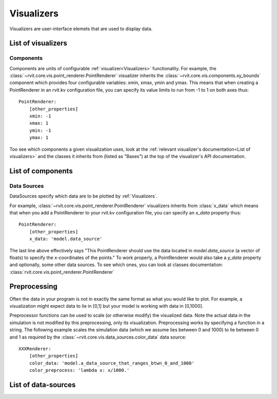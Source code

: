 ===========
Visualizers
===========

Visualizers are user-interface elemets that are used to display data.

List of visualizers
###################

.. autosummary:: rvit.core.vis.rvi_element.RVIElement
   :nosignatures:

.. autosummary:: rvit.core.vis.point_renderer.PointRenderer
   :nosignatures:
      
Components
==========

Components are units of configurable :ref:`visualizer<Visualizers>`
functionality. For example, the
:class:`~rvit.core.vis.point_renderer.PointRenderer` visualizer inherits the
:class:`~rvit.core.vis.components.xy_bounds` component which provides four
configurable variables: xmin, xmax, ymin and ymax. This means that when creating
a PointRenderer in an rvit.kv configuration file, you can specify its value
limits to run from -1 to 1 on both axes thus::

    PointRenderer:
        [other_properties]
        xmin: -1
	xmax: 1
	ymin: -1
	ymax: 1

Too see which components a given visualization uses, look at the :ref:`relevant
visualizer's documentation<List of visualizers>` and the classes it inherits
from (listed as "Bases") at the top of the visualizer's API documentation.

List of components
##################
.. automodsumm:: rvit.core.vis.components
   :skip: BooleanProperty,NumericProperty,ObjectProperty,OptionProperty,RvitWidget,StringProperty,DictProperty,ListProperty,Property,ConfigParserProperty,BoundedNumericProperty,VariableListProperty,AliasProperty,ReferenceListProperty,Window
   :nosignatures:

Data Sources
============
DataSources specify which data are to be plotted by
:ref:`Visualizers`. 

For example, :class:`~rvit.core.vis.point_renderer.PointRenderer` visualizers
inherits from :class:`x_data` which means that when you add a PointRenderer to
your rvit.kv configuration file, you can specify an `x_data` property thus::

    PointRenderer:
        [other_properties]
        x_data: 'model.data_source'

The last line above effectively says "This PointRenderer should use the data
located in *model.data_source* (a vector of floats) to specify the x-coordinates
of the points." To work properly, a PointRenderer would also take a `y_data`
property and optionally, some other data sources. To see which ones, you can
look at classes documentation:
:class:`rvit.core.vis.point_renderer.PointRenderer`      

Preprocessing
#############

Often the data in your program is not in exactly the same format as what you
would like to plot. For example, a visualization might expect data to lie in [0,1] 
but your model is working with data in [0,1000]. 

Preprocessor functions can be used to scale (or otherwise modify) the visualized
data. Note the actual data in the simulation is not modified by this
preprocessing, only its visualization. Preprocessing works by specifying a
function in a string. The following example scales the simulation data (which we
assume lies between 0 and 1000) to lie between 0 and 1 as required by the
:class:`~rvit.core.vis.data_sources.color_data` data source::

    XXXRenderer:
        [other_properties]
        color_data: 'model.a_data_source_that_ranges_btwn_0_and_1000'
        color_preprocess: 'lambda x: x/1000.'

List of data-sources
####################

.. automodsumm:: rvit.core.vis.data_sources
   :skip:
      BooleanProperty,NumericProperty,ObjectProperty,OptionProperty,RvitWidget,StringProperty,DictProperty,ListProperty,Property,ConfigParserProperty,BoundedNumericProperty,VariableListProperty,AliasProperty,ReferenceListProperty
   :nosignatures:
     
